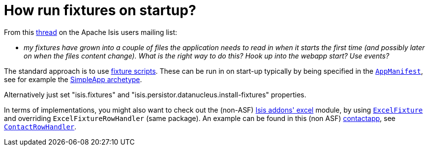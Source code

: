 [[_ugfun_faqs_how-run-fixtures-on-app-startup]]
= How run fixtures on startup?
:Notice: Licensed to the Apache Software Foundation (ASF) under one or more contributor license agreements. See the NOTICE file distributed with this work for additional information regarding copyright ownership. The ASF licenses this file to you under the Apache License, Version 2.0 (the "License"); you may not use this file except in compliance with the License. You may obtain a copy of the License at. http://www.apache.org/licenses/LICENSE-2.0 . Unless required by applicable law or agreed to in writing, software distributed under the License is distributed on an "AS IS" BASIS, WITHOUT WARRANTIES OR  CONDITIONS OF ANY KIND, either express or implied. See the License for the specific language governing permissions and limitations under the License.
:_basedir: ../../
:_imagesdir: images/


From this link:http://isis.markmail.org/thread/g6amfj2eyf2xfjbr[thread] on the Apache Isis users mailing list:

* _my fixtures have grown into a couple of files the application needs to read in when it starts the first time (and possibly later on when the files content change).
What is the right way to do this?
Hook up into the webapp start?
Use events?_


The standard approach is to use xref:ugtst.adoc#_ugtst_fixture-scripts[fixture scripts].
These can be run in on start-up typically by being specified in the xref:rgcsm.adoc#_rgcsm_classes_AppManifest-bootstrapping[`AppManifest`], see for
example the xref:ug.adoc#_ug_getting-started_simpleapp-archetype[SimpleApp archetype].

Alternatively just set "isis.fixtures" and "isis.persistor.datanucleus.install-fixtures" properties.

In terms of implementations, you might also want to check out the (non-ASF) http://github.com/isisaddons/isis-module-excel[Isis addons' excel] module, by using link:https://github.com/isisaddons/isis-module-excel/blob/master/dom/src/main/java/org/isisaddons/module/excel/dom/ExcelFixture.java[`ExcelFixture`] and overriding `ExcelFixtureRowHandler` (same package).
An example can be found in this (non ASF) link:https://github.com/incodehq/contactapp[contactapp], see link:https://github.com/incodehq/contactapp/blob/master/backend/fixture/src/main/java/domainapp/fixture/scenarios/demo/ContactRowHandler.java[`ContactRowHandler`].

